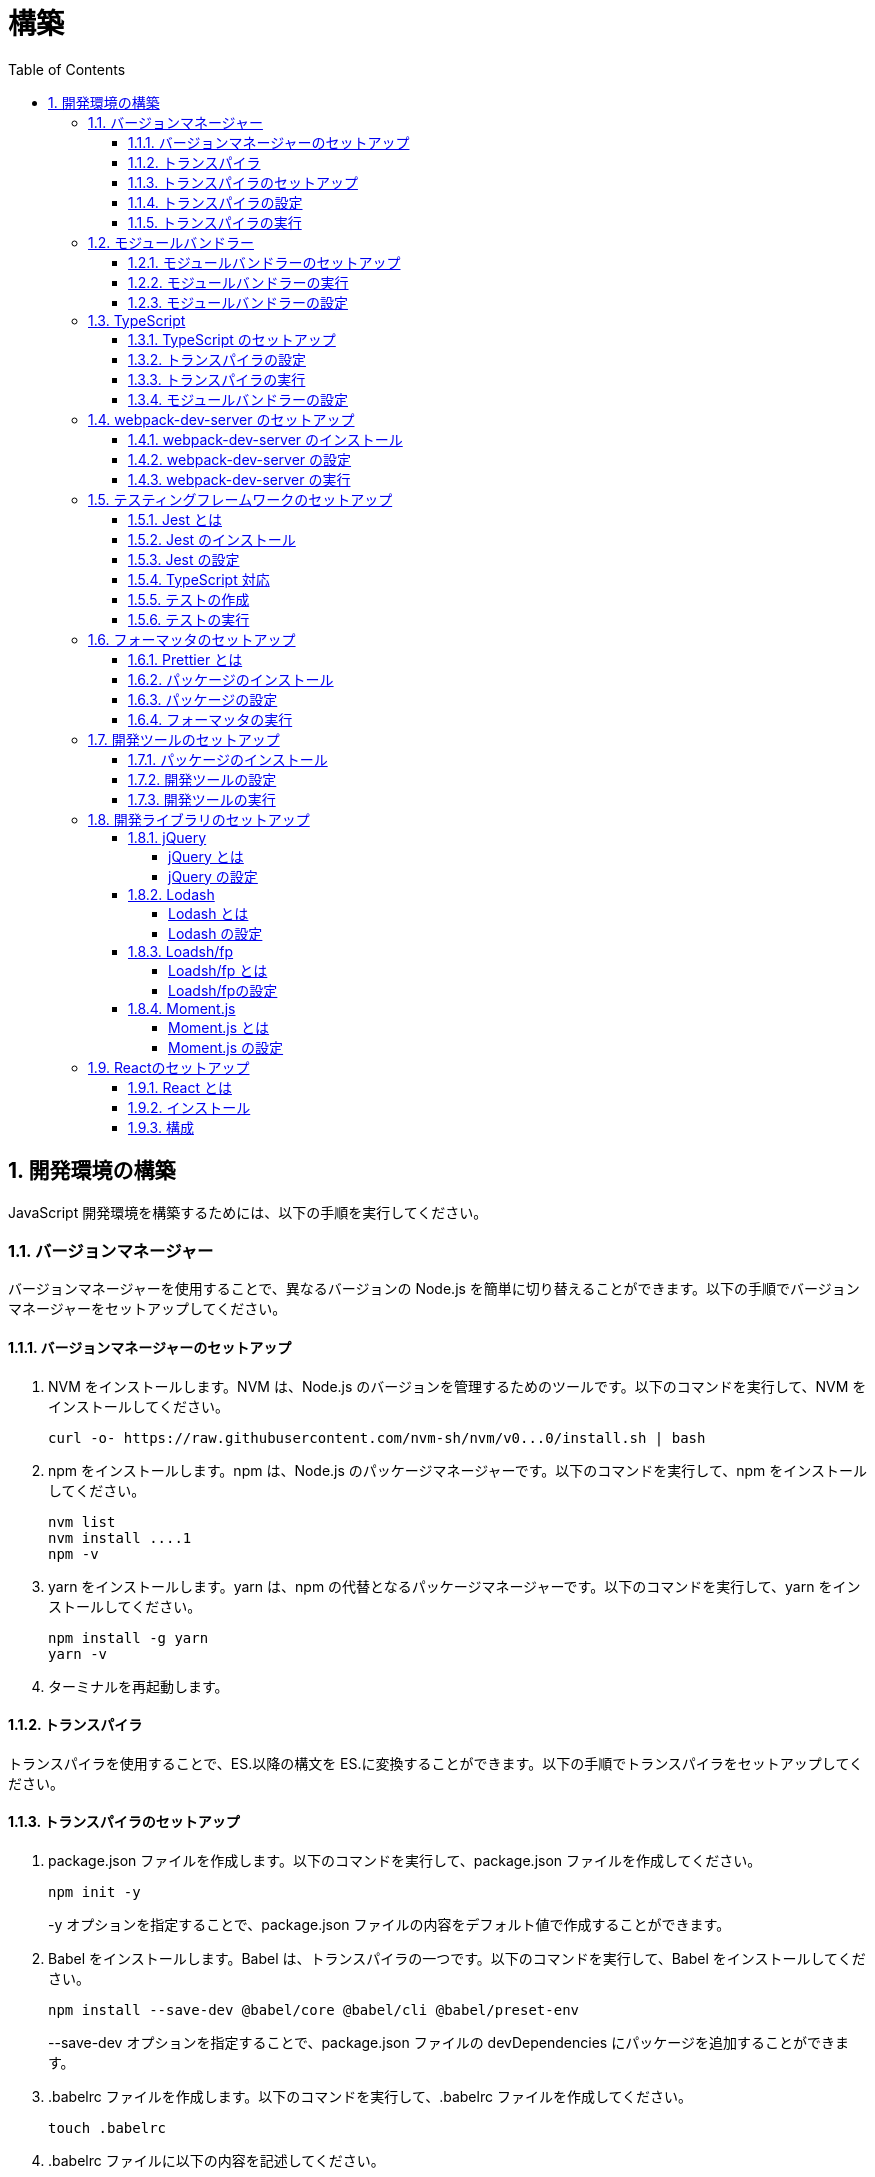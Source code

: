 :toc: left
:toclevels: 5
:sectnums:
:stem:
:source-highlighter: coderay

# 構築

## 開発環境の構築

JavaScript 開発環境を構築するためには、以下の手順を実行してください。

### バージョンマネージャー

バージョンマネージャーを使用することで、異なるバージョンの Node.js を簡単に切り替えることができます。以下の手順でバージョンマネージャーをセットアップしてください。

#### バージョンマネージャーのセットアップ

. NVM をインストールします。NVM は、Node.js のバージョンを管理するためのツールです。以下のコマンドを実行して、NVM をインストールしてください。
+
[source,bash]
----
curl -o- https://raw.githubusercontent.com/nvm-sh/nvm/v0...0/install.sh | bash
----
+
. npm をインストールします。npm は、Node.js のパッケージマネージャーです。以下のコマンドを実行して、npm をインストールしてください。
+
[source,bash]
----
nvm list
nvm install ....1
npm -v
----
+
. yarn をインストールします。yarn は、npm の代替となるパッケージマネージャーです。以下のコマンドを実行して、yarn をインストールしてください。
+
[source,bash]
----
npm install -g yarn
yarn -v
----
+
. ターミナルを再起動します。

#### トランスパイラ

トランスパイラを使用することで、ES.以降の構文を ES.に変換することができます。以下の手順でトランスパイラをセットアップしてください。

#### トランスパイラのセットアップ

. package.json ファイルを作成します。以下のコマンドを実行して、package.json ファイルを作成してください。
+
[source,bash]
----
npm init -y
----
+
-y オプションを指定することで、package.json ファイルの内容をデフォルト値で作成することができます。
+
. Babel をインストールします。Babel は、トランスパイラの一つです。以下のコマンドを実行して、Babel をインストールしてください。
+
[source,bash]
----
npm install --save-dev @babel/core @babel/cli @babel/preset-env
----
+
--save-dev オプションを指定することで、package.json ファイルの devDependencies にパッケージを追加することができます。
+
. .babelrc ファイルを作成します。以下のコマンドを実行して、.babelrc ファイルを作成してください。
+
[source,bash]
----
touch .babelrc
----
+
. .babelrc ファイルに以下の内容を記述してください。
+
[source,json]
----
{
  "presets": ["@babel/preset-env"]
}
----

#### トランスパイラの設定

. package.json ファイルを開き、以下の内容を追加してください。
+
[source,json]
----
{
  "scripts": {
    "build": "babel src -d dist"
  }
}
----

scripts には、npm コマンドを登録することができます。今回は、build コマンドを登録しています。build コマンドは、src ディレクトリの JavaScript ファイルをトランスパイルして、dist ディレクトリに出力するコマンドです。

#### トランスパイラの実行

. src ディレクトリを作成して、index.js ファイルを作成します。
+
[source,javascript]
----
// テンプレートリテラル
const name = 'John Doe';
const message = `Hello, ${name}!`;

// アロー関数
const add = (x, y) => x + y;

// デフォルトパラメーター
function greet(name = 'World') {
  console.log(`Hello, ${name}!`);
}

// 分割代入
const person = {
  firstName: 'John',
  lastName: 'Doe'
};

const { firstName, lastName } = person;

// スプレッド演算子
const arr = [1, 2, 3];
const arrCopy = [...arr];

// クラス
class Person {
  constructor(firstName, lastName) {
    this.firstName = firstName;
    this.lastName = lastName;
  }

  getFullName() {
    return `${this.firstName} ${this.lastName}`;
  }
}
----
+
. 以下のコマンドを実行して、トランスパイルを実行してください。
+
[source,bash]
----
npm run build
----
+
. ES.以降の構文が ES.に変換されていることを確認してください。
+
[source,javascript]
----
"use strict";

function _typeof(obj) { "@babel/helpers - typeof"; return _typeof = "function" == typeof Symbol && "symbol" == typeof Symbol.iterator ? function (obj) { return typeof obj; } : function (obj) { return obj && "function" == typeof Symbol && obj.constructor === Symbol && obj !== Symbol.prototype ? "symbol" : typeof obj; }, _typeof(obj); }
function _classCallCheck(instance, Constructor) { if (!(instance instanceof Constructor)) { throw new TypeError("Cannot call a class as a function"); } }
function _defineProperties(target, props) { for (var i = 0; i < props.length; i++) { var descriptor = props[i]; descriptor.enumerable = descriptor.enumerable || false; descriptor.configurable = true; if ("value" in descriptor) descriptor.writable = true; Object.defineProperty(target, _toPropertyKey(descriptor.key), descriptor); } }
function _createClass(Constructor, protoProps, staticProps) { if (protoProps) _defineProperties(Constructor.prototype, protoProps); if (staticProps) _defineProperties(Constructor, staticProps); Object.defineProperty(Constructor, "prototype", { writable: false }); return Constructor; }
function _toPropertyKey(arg) { var key = _toPrimitive(arg, "string"); return _typeof(key) === "symbol" ? key : String(key); }
function _toPrimitive(input, hint) { if (_typeof(input) !== "object" || input === null) return input; var prim = input[Symbol.toPrimitive]; if (prim !== undefined) { var res = prim.call(input, hint || "default"); if (_typeof(res) !== "object") return res; throw new TypeError("@@toPrimitive must return a primitive value."); } return (hint === "string" ? String : Number)(input); }
// テンプレートリテラル
var name = 'John Doe';
var message = "Hello, ".concat(name, "!");

// アロー関数
var add = function add(x, y) {
  return x + y;
};

// デフォルトパラメーター
function greet() {
  var name = arguments.length > 0 && arguments[0] !== undefined ? arguments[0] : 'World';
  console.log("Hello, ".concat(name, "!"));
}

// 分割代入
var person = {
  firstName: 'John',
  lastName: 'Doe'
};
var firstName = person.firstName,
  lastName = person.lastName;

// スプレッド演算子
var arr = [1, 2, 3];
var arrCopy = [].concat(arr);

// クラス
var Person = /*#__PURE__*/function () {
  function Person(firstName, lastName) {
    _classCallCheck(this, Person);
    this.firstName = firstName;
    this.lastName = lastName;
  }
  _createClass(Person, [{
    key: "getFullName",
    value: function getFullName() {
      return "".concat(this.firstName, " ").concat(this.lastName);
    }
  }]);
  return Person;
}();
----

### モジュールバンドラー

モジュールバンドラーを使用することで、複数の JavaScript ファイルを一つのファイルにまとめることができます。以下の手順でモジュールバンドラーをセットアップしてください。

#### モジュールバンドラーのセットアップ

. Webpack をインストールします。Webpack は、モジュールバンドラーの一つです。以下のコマンドを実行して、Webpack をインストールしてください。
+
[source,bash]
----
npm install --save-dev webpack webpack-cli
npx webpack --version
----
npx コマンドは、npm パッケージを実行するためのコマンドです。npx コマンドを使用することで、ローカルにインストールされている npm パッケージを実行することができます。
+
. webpack.config.js ファイルを作成します。以下のコマンドを実行して、webpack.config.js ファイルを作成してください。
+
[source,bash]
----
touch webpack.config.js
----
+
. webpack.config.js ファイルに以下の内容を記述してください。
+
[source,javascript]
----
module.exports = {
  mode: 'development',
  entry: './src/index.js',
  output: {
    path: __dirname + '/dist',
    filename: 'bundle.js',
  },
};
----
+
. package.json ファイルに以下の内容に変更してください。
+
[source,json]
----
{
  "scripts": {
    "build": "webpack"
  }
}
----

#### モジュールバンドラーの実行

. ./src/sample_es.js ファイルを作成してください。
+
[source,javascript]
----
function greeting(name) {
  return 'Hello ' + name;
}

module.exports = greeting;
----
+
. ./src/index.js ファイルを変更してください。
+
[source,javascript]
----
var greeting = require('./sample_es.);

console.log(greeting('ES.));
----
+
. 以下のコマンドを実行して、モジュールバンドラーを実行してください。
+
[source,bash]
----
npm run build
----
+
. ./dist/bundle.js ファイルが作成されていることを確認してください。
+
. ./dist/bundle.js ファイルを実行してください。
+
[source,bash]
----
node ./dist/bundle.js
----

#### モジュールバンドラーの設定

. ./src/sample_es.js ファイルを作成してください。
+
[source,javascript]
----
class Greeting {
  constructor(name) {
    this.name = name;
  }
  say() {
    console.log(`Hello ${this.name}`);
  }
}

export default Greeting;
----
+
. ./src/index.js ファイルを変更してください。
+
[source,javascript]
----
var greeting = require('./sample_es.);
console.log(greeting('ES.));

var greet = require('./sample_es.);
var g = new greet.default('ES.);
g.say();
----
+
. 以下のコマンドを実行して、モジュールバンドラーを実行してください。
+
[source,bash]
----
npm run build
----
+
. ./dist/bundle.js ファイルが作成されていることを確認してください。
+
. ./dist/bundle.js ファイルを実行してください。
+
[source,bash]
----
node ./dist/bundle.js
----
+
. 現状では ES.のコードをそのまま出力しています。ES.に変換するためには、babel-loader を使用します。 パッケージをインストールして webpack.config.js に以下のコードを変更してください。
+
[source,bash]
----
npm install --save-dev babel-loader
----
+
[source,javascript]
----
module.exports = {
  mode: 'development',
  entry: './src/index.js',
  output: {
    path: __dirname + '/dist',
    filename: 'bundle.js',
  },
  module: {
    rules: [
      {
        test: /\.js$/,
        use: [
          {
            loader: 'babel-loader',
            options: {
              presets: ['@babel/preset-env'],
            },
          },
        ],
      },
    ],
  },
  target: ['web', 'es.],
};
----
+
. 以下のコマンドを実行して、モジュールバンドラーを実行してください。
+
[source,bash]
----
npm run build
----
+
. ./dist/bundle.js ファイルが作成されていることを確認してください。
+
. ./dist/bundle.js ファイルを実行してください。
+
[source,bash]
----
node ./dist/bundle.js
----

### TypeScript

TypeScript を使用することで、JavaScript に型を導入することができます。以下の手順で TypeScript をセットアップしてください。

#### TypeScript のセットアップ

. TypeScript をインストールします。以下のコマンドを実行して、TypeScript をインストールしてください。
+
[source,bash]
----
npm install --save-dev typescript @types/node
----
+
. tsconfig.json ファイルを作成します。以下のコマンドを実行して、tsconfig.json ファイルを作成してください。
+
[source,bash]
----
npx tsc --init
----

#### トランスパイラの設定

. 必要なパッケージをインストールします。
+
[source,bash]
----
npm install --save-dev @babel/preset-typescript @babel/plugin-proposal-class-properties typescript
----
+
. .babelrc ファイルを変更します。
+
[source,json]
----
{
  "presets": [
    "@babel/preset-env",
    "@babel/preset-typescript"
  ],
  "plugins": ["@babel/plugin-proposal-class-properties"]
}
----

#### トランスパイラの実行

. ./src/sample.ts ファイルを作成してください。
+
[source,typescript]
----
class Greeting {
  constructor(public name: string) {}
  say() {
    console.log(`Hello ${this.name}`);
  }
}
----
+
. ./src/index.ts ファイルを変更してください。
+
[source,typescript]
----
import { Greeting } from "./sample";

const greeting = new Greeting("TypeScript");
greeting.say();
----
+
. 以下のコマンドを実行して、トランスパイルを実行してください。
+
[source, bash]
----
npx babel src --extensions '.ts,.tsx' --out-dir dist
----
+
. ./dist/sample.js ファイルが作成されていることを確認してください。
+
. ./dist/sample.js ファイルを実行してください。
+
[source, bash]
----
node ./dist/index.js
----

#### モジュールバンドラーの設定

. 必要なパッケージをインストールします。
+
[source, bash]
----
npm install --save-dev ts-loader
----
+
. webpack.config.js ファイルを開き、以下の内容を追加してください。
+
[source,javascript]
----
module.exports = {
  mode: 'development',
  entry: './src/index.ts',
  output: {
    path: __dirname + '/dist',
    filename: 'bundle.js',
  },
  resolve: {
    extensions: ['.ts', '.tsx', '.js'],
  },
  module: {
    rules: [
      {
        test: /\.js$/,
        use: [
          {
            loader: 'babel-loader',
            options: {
              presets: ['@babel/preset-env'],
            },
          },
        ],
      },
      {
        test: /\.tsx?$/,
        loader: 'ts-loader',
      },
    ],
  },
  target: ['web', 'es.],
};
----
+
. 以下のコマンドを実行して、モジュールバンドラーを実行してください。
+
[source, bash]
----
npm run build
----
+
. ./dist/bundle.js ファイルが作成されていることを確認してください。
+
. ./dist/bundle.js ファイルを実行してください。
+
[source, bash]
----
node ./dist/bundle.js
----
+
TypeScript ファイルをそのまま実行したい場合は、ts-node を使用します。
+
[source, bash]
----
npm install --save-dev ts-node
----
+
動かし方は以下の通りです。
+
[source, bash]
----
npx ts-node src/index.ts
----

### webpack-dev-server のセットアップ

webpack-dev-server を使用することで、開発中に自動的にビルドを実行し、ブラウザをリロードすることができます。以下の手順で webpack-dev-server をセットアップしてください。

#### webpack-dev-server のインストール

. 以下のコマンドを実行して、webpack-dev-server をインストールしてください。
+
[source, bash]
----
npm install --save-dev webpack-dev-server
----

#### webpack-dev-server の設定

. webpack.config.js ファイルを開き、以下の内容を追加してください。
+
[source,javascript]
----
const path = require('path');

module.exports = {
  //...
  devServer: {
    static: {
      directory: path.join(__dirname, 'public'),
    },
    compress: true,
    port: 9000,
  },
};
----

#### webpack-dev-server の実行

. 以下のコマンドを実行して、webpack-dev-server を実行してください。
+
[source, bash]
----
npx webpack serve
----
+
終了する場合は、Ctrl + C を押してください。
+
. HTMLWebpackPlugin プラグインを使用して js ファイルに自動的にバンドルされた script タグを生成し、index.html に挿入できるようにします。
+
[source, bash]
----
npm install --save-dev html-webpack-plugin
----
+
. プロジェクト直下に index.html を作成してください。
+
[source, html]
----
<!DOCTYPE html>
<html lang="en">
  <head>
    <meta charset="UTF-8" />
    <meta name="viewport" content="width=device-width, initial-scale=1">
    <title>App</title>
  </head>
  <body>
    <h.アプリケーション</h.
  </body>
</html>
----
+
. webpack.config.js ファイルを開き、以下の内容を追加してください。
+
[source,javascript]
----
const HtmlWebpackPlugin = require('html-webpack-plugin');

module.exports = {
  // ...他のWebpack設定

  plugins: [
    new HtmlWebpackPlugin({
      template: 'index.html',
    }),
  ],
};
----
+
. package.json ファイルを開き、以下の内容を追加してください。
+
[source,json]
----
{
  // ...他の設定
  "scripts": {
    "start": "webpack server --config ./webpack.config.js --open"
  }
}
----
+
. 以下のコマンドを実行して、webpack-dev-server を実行してください。
+
[source, bash]
----
npm start
----
+
. ソースマップを有効にすることで、開発中にエラーが発生した場合に、エラーが発生したファイル名と行数を表示することができます。
+
[source, javascript]
----
const path = require("path");
const HtmlWebpackPlugin = require("html-webpack-plugin");

const env = process.env.NODE_ENV || "development";
const isDevelopment = env === "development";

module.exports = {
  mode: env,
  devtool: isDevelopment ? "source-map" : false,
----
+
. TypeScript の型チェックを実行するために、tsconfig.json に以下の設定を追加してください。
+
[source, json]
----
{
  "compilerOptions": {
    "sourceMap": true
  }
}
----
+
. CSSサポートを追加します。
+
[source, bash]
----
npm install --save-dev style-loader css-loader
----
+
`webpack.config.js`
+
[source, javascript]
----
module.exports = {
  // ...他のWebpack設定

  module: {
    rules: [
      {
        test: /\.css/,
        use: [
          "style-loader",
          {
            loader: "css-loader",
            options: {
              url: false,
              sourceMap: true,
            }
          }
        ]
      }
    ]
  }
};
----
+
`index.js`
+
[source, javascript]
----
import "./style.css";
----


### テスティングフレームワークのセットアップ

テストを自動化することで、開発中に問題を早期に発見し、品質を向上させることができます。以下の手順でテスティングフレームワークをセットアップしてください。

#### Jest とは

Jest は、JavaScript のテスティングフレームワークです。以下の手順で Jest をセットアップしてください。

#### Jest のインストール

. 以下のコマンドを実行して、Jest をインストールしてください。
+
[source, bash]
----
npm install --save-dev jest
----

#### Jest の設定

. package.json ファイルを開き、以下の内容を追加してください。
+
[source, json]
----
{
  "scripts": {
    "test": "jest"
  }
}
----
+
. ES Modules を私用している場合はテストが失敗するので以下の設定を package.json に追加する
+
[source, json]
----
...
  "jest": {
    "moduleFileExtensions": [
      "js",
      "ts"
    ],
    "testMatch": [
      "**/**/*.test.js",
      "**/**/*.test.ts"
    ]
  }
}
----

#### TypeScript 対応

. 以下のコマンドを実行して、必要なパッケージをインストールしてください。
+
[source, bash]
----
npm install --save-dev @types/jest ts-jest
----
+
. tsconfig.json ファイルを開き、以下の内容を追加してください。
+
[source, json]
----
"module": "es..",
----

#### テストの作成

. テストファイルを作成してください。
+
`src/app.js`
+
[source, javascript]
----
export function sum(a, b) {
  return a + b;
}
----
+
`src/app.test.js`
+
[source, javascript]
----
import { sum } from './app.js';

test('adds .+ .to equal ., () => {
  const result = sum(. .;
  expect(result).toBe(.;
});
----
+
`src/app.ts`
+
[source, typescript]
----
export function sum(a: number, b: number): number {
  return a + b;
}
----
+
`src/app.test.ts`
+
[source, typescript]
----
import { sum } from './app';

test('adds .+ .to equal ., () => {
  const result = sum(. .;
  expect(result).toBe(.;
});
----

#### テストの実行

. 以下のコマンドを実行して、テストを実行してください。
+
[source, bash]
----
npm test
----
+
. テストカバレッジを計測することで、テストがどの程度の範囲をカバーしているかを確認することができます。
+
[source, bash]
----
   "test": "jest --coverage"
----

### フォーマッタのセットアップ

フォーマッタを使用することで、コードのスタイルを統一し、読みやすくすることができます。以下の手順でフォーマッタをセットアップしてください。

#### Prettier とは

Prettier は、コードのフォーマットを自動化するツールです。以下の手順で Prettier をセットアップしてください。

#### パッケージのインストール

. 以下のコマンドを実行して、Prettier をインストールしてください。
+
[source, bash]
----
npm install --save-dev prettier
----

#### パッケージの設定

. .prettierrc ファイルを作成し、以下の内容を記述してください。
+
[source, json]
----
{
  "semi": true,
  "trailingComma": "all",
  "singleQuote": true,
  "printWidth": 80,
  "tabWidth": 2
}
----

#### フォーマッタの実行

. 以下のコマンドを実行して、フォーマッタを実行してください。
+
[source, bash]
----
npx prettier --write .
----

. package.json ファイルを開き、以下の内容を追加してください。
+
[source, json]
----
{
  "scripts": {
    "format": "prettier --write ."
  }
}
----

### 開発ツールのセットアップ

開発ツールを使用することで、開発効率を向上させることができます。以下の手順で開発ツールをセットアップしてください。

#### パッケージのインストール

. 以下のコマンドを実行して、開発ツールをインストールしてください。
+
[source, bash]
----
npm install --save-dev @k2works/full-stack-lab
----
+
`./index.html` を以下の内容に変更します。
+
[source, html]
----
<!DOCTYPE html>
<html lang="ja">
  <head>
    <meta charset="UTF-8" />
    <title>App</title>
  </head>
  <body>
    <h.アプリケーション</h.
    <div id="app"></div>
    <div id="app-dev"></div>
  </body>
</html>
----
+
`./src/app.js` を以下の内容に変更します。
+
[source, javascript]
----
console.log('app.js: loaded');
export class App {
  constructor() {
    console.log('App initialized');
  }
}

export function sum(a, b) {
  return a + b;
}
----
+
`./src/index.js` をルート直下に移動して以下の内容変更します。
+
[source, javascript]
----
import render from "@k2works/full-stack-lab";
const contents = `
## 機能名
## 仕様
## TODOリスト
`;

const usecase = `
@startuml
left to right direction
actor "Actor" as ac
rectangle Application {
  usecase "UseCase1" as UC1
  usecase "UseCase2" as UC2
  usecase "UseCase3" as UC3
}
ac --> UC1
ac --> UC2
ac --> UC3
@enduml
`;

const ui = `
@startsalt
{+
{* File | Edit | Source | Refactor
 Refactor | New | Open File | - | Close | Close All }
{/ General | Fullscreen | Behavior | Saving }
{
{ Open image in: | ^Smart Mode^ }
[X] Smooth images when zoomed
[X] Confirm image deletion
[ ] Show hidden images
}
[Close]
}
@endsalt
`

const uml = `
@startuml
abstract class AbstractList
abstract AbstractCollection
interface List
interface Collection
List <|-- AbstractList
Collection <|-- AbstractCollection
Collection <|- List
AbstractCollection <|- AbstractList
AbstractList <|-- ArrayList
class ArrayList {
  Object[] elementData
  size()
}
enum TimeUnit {
  DAYS
  HOURS
  MINUTES
}
annotation SuppressWarnings
@enduml
`;

const erd = `
@startuml
' hide the spot
hide circle
' avoid problems with angled crows feet
skinparam linetype ortho
entity "Entity01" as e01 {
  *e1_id : number <<generated>>
  --
  *name : text
  description : text
}
entity "Entity02" as e02 {
  *e2_id : number <<generated>>
  --
  *e1_id : number <<FK>>
  other_details : text
}
entity "Entity03" as e03 {
  *e3_id : number <<generated>>
  --
  e1_id : number <<FK>>
  other_details : text
}
e01 ||..o{ e02
e01 |o..o{ e03
@enduml
`;
render({ contents, ui, usecase, uml, erd });
----
+
. 最後に不要なファイルを削除します。

#### 開発ツールの設定

. webpack.config.js を以下の内容に変更します。
+
[source, javascript]
----
...
  entry: './index.js',
...
----
+
TypeScriptを使用したい場合は以下の設定に変更します。
+
[source, javascript]
----
...
  entry: './index.ts',
...
----

#### 開発ツールの実行

. 以下のコマンドを実行して、開発ツールを実行してください。
+
[source, bash]
----
npm start
----

### 開発ライブラリのセットアップ

#### jQuery

##### jQuery とは

jQuery は、HTML ドキュメントを操作するための JavaScript ライブラリです。以下の手順で jQuery をセットアップしてください。

##### jQuery の設定

. HTMLにタグを追加して、link:https://cdnjs.com/[CDN] からjQueryを読み込む
+
[source, html]
----
  <script src="https://cdnjs.cloudflare.com/ajax/libs/jquery/...jquery.min.js" integrity="sha.-v.J.aYy.wqLDIrZUI/.qeoQieOmAZNXBeQyjo.adnwR+8ZaIJVT8EE.yI.V8e.8PP..pQINQ/g==" crossorigin="anonymous" referrerpolicy="no-referrer"></script>
----
+
. WebpackでローカルにインストールされたjQueryを使わないように指示する
+
`webpack.config.js`
+
[source, javascript]
----
module.exports = {
  // 他の設定は省略
  externals: {
    jquery: '$',
  }
}
----
+
. Webpackで$をグローバルであるように全てのファイルに指示する
+
`webpack.config.js`
+
[source, javascript]
----
module.exports = {
  // 他の設定は省略
  plugins: [
    new webpack.ProvidePlugin({
      $: 'jquery',
      jQuery: 'jquery',
    }),
  ],
}
----
+
. Type定義のインストール
+
[source, bash]
----
npm install --save-dev @types/jquery
----
+
. Global変数の型定義を追加
+
`index.d.ts`
+
[source, typescript]
----
// Global definition
import * as _ from "lodash";

declare global {
  // 他の設定は省略
  // const $: JQueryStatic // jqueryはすでにGlobalに定義済み
  interface Window {
    // W <= 大文字, Window Classの方を拡張する
    $: JQueryStatic;
  }
}
----

#### Lodash

##### Lodash とは

Lodash は、JavaScript のユーティリティライブラリです。以下の手順で Lodash をセットアップしてください。

##### Lodash の設定

. HTMLにタグを追加して、link:https://cdnjs.com/[CDN] からLodashを読み込む
+
[source, html]
----
<script src="https://cdnjs.cloudflare.com/ajax/libs/lodash.js/....lodash.min.js" referrerpolicy="no-referrer"></script>
----
+
. WebpackでローカルにインストールされたLodashを使わないように指示する
+
`webpack.config.js`
+
[source, javascript]
----
module.exports = {
  // 他の設定は省略
  externals: {
    jquery: "$",
    lodash: "_",
  },
}
----
+
. Webpackで_をグローバルであるように全てのファイルに指示する
+
`webpack.config.js`
+
[source, javascript]
----
module.exports = {
  // 他の設定は省略
  plugins: [
    new webpack.ProvidePlugin({
      $: "jquery",
      jQuery: "jquery",
      "window.$": "jquery",
      _: "lodash",
      "window._": "lodash",
    }),
  ],
}
----
+
. Type定義のインストール
+
[source, bash]
----
npm install --save-dev @types/lodash
----
+
. Global変数の型定義を追加
+
`index.d.ts`
+
[source, typescript]
----
// Global definition
import * as _ from "lodash";

declare global {
  // 他の設定は省略
  const _: _.LoDashStatic;
  // const $: JQueryStatic // jqueryはすでにGlobalに定義済み
  interface Window {
    // W <= 大文字, Window Classの方を拡張する
    $: JQueryStatic;
    _: _.LoDashStatic;
  }
}
----

#### Loadsh/fp

##### Loadsh/fp とは

lodash/fp は、Lodash の関数型プログラミング版です。以下の手順で lodash/fp をセットアップしてください。

##### Loadsh/fpの設定

. HTMLにタグを追加して、link:https://cdnjs.com/[CDN] からlodash/fpを読み込む
+
[source,html]
----
  <script src="https://cdnjs.cloudflare.com/ajax/libs/lodash-fp/0....lodash-fp.min.js" integrity="sha.-CVmmJBSbtBlLKXTezdj.wjIXQpnWr9.eJlR..UIwUV/.La.fI.e.th/TJD0h.X0PGycINUu.v/bg==" crossorigin="anonymous" referrerpolicy="no-referrer"></script>
  <script>
    window.fp = _.noConflict()
  </script>
----
. Global変数の型定義を追加
+
[source,index.d.ts]
----
import * as _ from "lodash";

declare global {
  // 他の設定は省略
  const _: _.LoDashStatic;
  // const $: JQueryStatic // jqueryはすでにGlobalに定義済み
  interface Window {
    // W <= 大文字, Window Classの方を拡張する
    $: JQueryStatic;
    _: _.LoDashStatic;
  }
  const fp: fp.lodashFp;
  interface Window {
    fp: fp.lodashFp;
  }
}
----

#### Moment.js

##### Moment.js とは

Moment.js は、日付と時刻を操作するための JavaScript ライブラリです。以下の手順で Moment.js をセットアップしてください。

##### Moment.js の設定

. HTMLにタグを追加して、link:https://cdnjs.com/[CDN] からMoment.jsを読み込む
+
[source,html]
----
  <script src="https://cdnjs.cloudflare.com/ajax/libs/moment.js/2.30.1/moment.min.js"></script>
----
+
. WebpackでローカルにインストールされたMoment.jsを使わないように指示する
+
`webpack.config.js`
+
[source,javascript]
----
module.exports = {
  // 他の設定は省略
  externals: {
    jquery: "$",
    lodash: "_",
    moment: "moment",
  },
}
----
+
. Webpackでmomentをグローバルであるように全てのファイルに指示する
+
`webpack.config.js`
+
[source,javascript]
----
module.exports = {
  // 他の設定は省略
  plugins: [
    new webpack.ProvidePlugin({
      $: "jquery",
      jQuery: "jquery",
      "window.$": "jquery",
      _: "lodash",
      "window._": "lodash",
      moment: "moment",
      "window.moment": "moment",
    }),
  ],
}
----
+
. Type定義のインストール
+
[source,bash]
----
npm install --save-dev @types/moment
----
+
. Global変数の型定義を追加
+
`index.d.ts`
+
[source,typescript]
----
// Global definition
import * as _ from "lodash";
import * as moment from "moment";

declare global {
  // 他の設定は省略
  const _: _.LoDashStatic;
  // const $: JQueryStatic // jqueryはすでにGlobalに定義済み
  interface Window {
    // W <= 大文字, Window Classの方を拡張する
    $: JQueryStatic;
    _: _.LoDashStatic;
    moment: moment.Moment;
  }
}
----

### Reactのセットアップ

#### React とは

React は、Facebook によって開発されたユーザーインターフェースを構築するための JavaScript ライブラリです。以下の手順で React をセットアップしてください。

#### インストール

. 以下のコマンドを実行して、React をインストールしてください。
+
[source, bash]
----
npm install --save react react-dom
----
+
. 以下のコマンドを実行して、React の型定義をインストールしてください。
+
[source, bash]
----
npm install --save-dev @types/react @types/react-dom
----
+
. 以下のコマンドを実行して、`.babelrc` ファイルを更新してください。
+
[source, bash]
----
npm install --save-dev @babel/preset-react
----
+
[source, json]
----
{
  "presets": [
    "@babel/preset-env",
    "@babel/preset-typescript",
    "@babel/preset-react"
  ],
  "plugins": ["@babel/plugin-proposal-class-properties"]
}
----
+
. 以下のコマンドを実行して、テスト用のライブラリをインストールしてください。
+
[source, bash]
----
npm install --save-dev @testing-library/react @testing-library/dom
npm install --save-dev @types/react @types/react-dom
npm install --save-dev jest-dom jest-environment-jsdom jest-transform-css identity-obj-proxy @testing-library/jest-dom
----
+
. `tsconfig.json` ファイルを開き、以下の内容を追加してください。
+
[source, json]
----
"jsx": "react",
----
+
. `jest.config.cjs` を作成します
+
[source, javascript]
----
module.exports = {
    moduleFileExtensions: [
        "js",
        "ts",
        "tsx"
    ],
    testMatch: [
        "**/src/**/*.test.ts",
        "**/src/**/*.test.tsx"
    ],
    roots: [
        "<rootDir>/src"
    ],
    preset: "ts-jest",
    testEnvironment: "jest-environment-jsdom",
    transform: {
        '^.+\\.jsx?$': 'babel-jest',
        '^.+\\.tsx?$': 'babel-jest',
        '\\.css$': 'jest-transform-css',
    },
    moduleNameMapper: {
        '\\.(css|scss)$': 'identity-obj-proxy',
        "\\.(gif|ttf|eot|svg|png)$": "<rootDir>/test/__mocks__/fileMock.js",
        uuid: require.resolve('uuid'),
    },
};
----

#### 構成

. `./src/` を以下の構成にします。
+
```
src/
  ├── App.css
  ├── App.test.tsx
  ├── App.tsx
  ├── index.ts
  ├── style.css.ts
  └── main.tsx
```
+
. `./src/main.ts` を以下の内容に変更します。
+
[source, javascript]
----
import React, { StrictMode } from "react";
import { createRoot } from "react-dom/client";
import App from "./App";

export const root = () => {
    createRoot(document.getElementById("app")!).render(
        <StrictMode>
            <App />
        </StrictMode>,
    );
}
----
+
. `./src/App.tsx` を以下の内容に変更します。
+
[source, typescript]
----
import React, { useState } from "react";
import "./App.css";

function App() {
  const [count, setCount] = useState(0);

  return (
    <>
      <h1>React</h1>
      <div className="card">
        <button onClick={() => setCount((count) => count + 1)}>
          count is {count}
        </button>
        <p>
          Edit <code>src/App.tsx</code> and save to test HMR
        </p>
      </div>
    </>
  );
}

export default App;
----
+
. `./src/App.test.tsx` を以下の内容に変更します。
+
[source, typescript]
----
import "@testing-library/jest-dom";
import { render } from "@testing-library/react";
import App from "./App";
import React from "react";

test("Renders the main page", () => {
  render(<App />);
  expect(true).toBeTruthy();
});
----
+
. `./src/index.ts` を以下の内容に変更します。
+
[source, javascript]
----
import "./style.css";
import { root } from "./main";

root();

const dev = require("@k2works/full-stack-lab");
...
----
+
. `./webpack.config.js` を以下の内容に変更します。
+
[source, javascript]
----
...
    entry: './src/index.ts',
...
----
